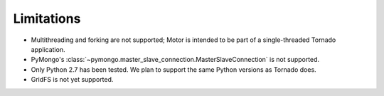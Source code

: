 Limitations
===========

* Multithreading and forking are not supported; Motor is intended to be part of
  a single-threaded Tornado application.
* PyMongo's :class:`~pymongo.master_slave_connection.MasterSlaveConnection`
  is not supported.
* Only Python 2.7 has been tested. We plan to support the same Python versions
  as Tornado does.
* GridFS is not yet supported.
